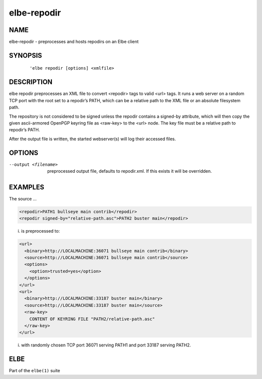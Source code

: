 ************************
elbe-repodir
************************

NAME
====

elbe-repodir - preprocesses and hosts repodirs on an Elbe client

SYNOPSIS
========

   ::

      'elbe repodir [options] <xmlfile>

DESCRIPTION
===========

elbe repodir preprocesses an XML file to convert <repodir> tags to valid
<url> tags. It runs a web server on a random TCP port with the root set
to a repodir’s PATH, which can be a relative path to the XML file or an
absolute filesystem path.

The repository is not considered to be signed unless the repodir
contains a signed-by attribute, which will then copy the given
ascii-armored OpenPGP keyring file as <raw-key> to the <url> node. The
key file must be a relative path to repodir’s PATH.

After the output file is written, the started webserver(s) will log
their accessed files.

OPTIONS
=======

--output <filename>
   preprocessed output file, defaults to repodir.xml. If this exists it
   will be overridden.

EXAMPLES
========

The source …

.. code:: xml

   <repodir>PATH1 bullseye main contrib</repodir>
   <repodir signed-by="relative-path.asc">PATH2 buster main</repodir>

i. is preprocessed to:

.. code:: xml

   <url>
     <binary>http://LOCALMACHINE:36071 bullseye main contrib</binary>
     <source>http://LOCALMACHINE:36071 bullseye main contrib</source>
     <options>
       <option>trusted=yes</option>
     </options>
   </url>
   <url>
     <binary>http://LOCALMACHINE:33187 buster main</binary>
     <source>http://LOCALMACHINE:33187 buster main</source>
     <raw-key>
       CONTENT OF KEYRING FILE "PATH2/relative-path.asc"
     </raw-key>
   </url>

i. with randomly chosen TCP port 36071 serving PATH1 and port 33187
   serving PATH2.

ELBE
====

Part of the ``elbe(1)`` suite
